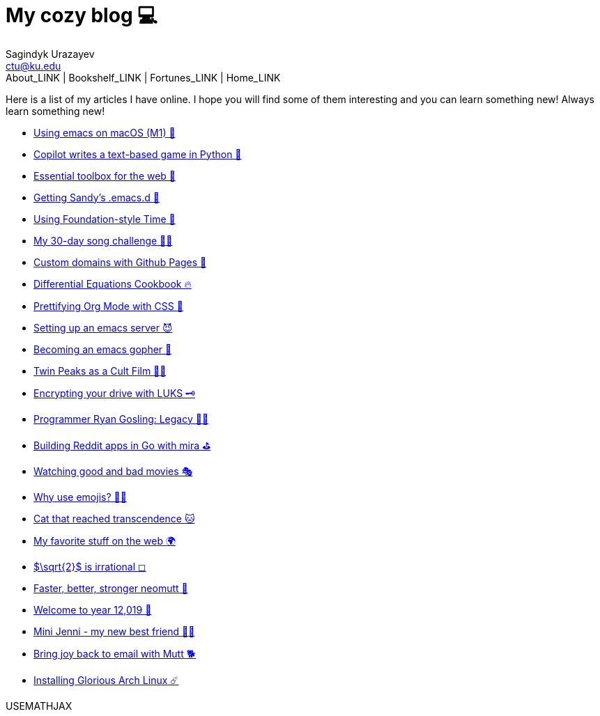 = My cozy blog 💻
Sagindyk Urazayev <ctu@ku.edu>
About_LINK | Bookshelf_LINK | Fortunes_LINK | Home_LINK
:toc: left
:toc-title: Table of Adventures ⛵
:nofooter:
:experimental:

Here is a list of my articles I have online. I hope you will find some
of them interesting and you can learn something new! Always learn
something new!

* link:./emacs-macos[Using emacs on macOS (M1) 🍎]
* link:./copilot-game[Copilot writes a text-based game in Python 🎱]
* link:./web-toolbox[Essential toolbox for the web 🧰]
* link:./emacs.sh[Getting Sandy's .emacs.d 🤺]
* link:./foundation-time[Using Foundation-style Time 💫]
* link:./song_challenge[My 30-day song challenge 🎵🤘]
* link:./githubio[Custom domains with Github Pages 🦉]
* link:./diffeq[Differential Equations Cookbook 🔥]
* link:./orgmode-css[Prettifying Org Mode with CSS 💅]
* link:./emacsd[Setting up an emacs server 😈]
* link:./go-emacs[Becoming an emacs gopher 🐗]
* link:./twin-peaks[Twin Peaks as a Cult Film 🌲🌲]
* link:./encrypting_usb[Encrypting your drive with LUKS 🗝]
* link:./ryan_codes[Programmer Ryan Gosling: Legacy 👨‍💻]
* link:./mira_reddit[Building Reddit apps in Go with mira ⛳]
* link:./good_bad_movies[Watching good and bad movies 🎭]
* link:./why_use_emojis[Why use emojis? 🎷🕺]
* link:./quick_dirty_js/exercise3[Cat that reached transcendence 🐱]
* link:./best_web[My favorite stuff on the web 🌍]
* link:./sqrt2irrational[$\sqrt{2}$ is irrational ◻]
* link:./better_mutt[Faster, better, stronger neomutt 🐩]
* link:./year_12019[Welcome to year 12,019 📅]
* link:./mini_jenni[Mini Jenni - my new best friend 👯‍♀️]
* link:./using_mutt[Bring joy back to email with Mutt 🐕]
* link:./installing_arch[Installing Glorious Arch Linux ☄️]

USEMATHJAX
